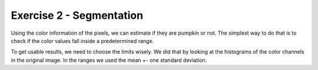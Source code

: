 Exercise 2 - Segmentation
_________________________

Using the color information of the pixels, we can estimate if they are pumpkin or not.
The simplest way to do that is to check if the color values fall inside a predetermined range.

To get usable results, we need to choose the limits wisely.
We did that by looking at the histograms of the color channels in the original image.
In the ranges we used the mean +- one standard deviation.


